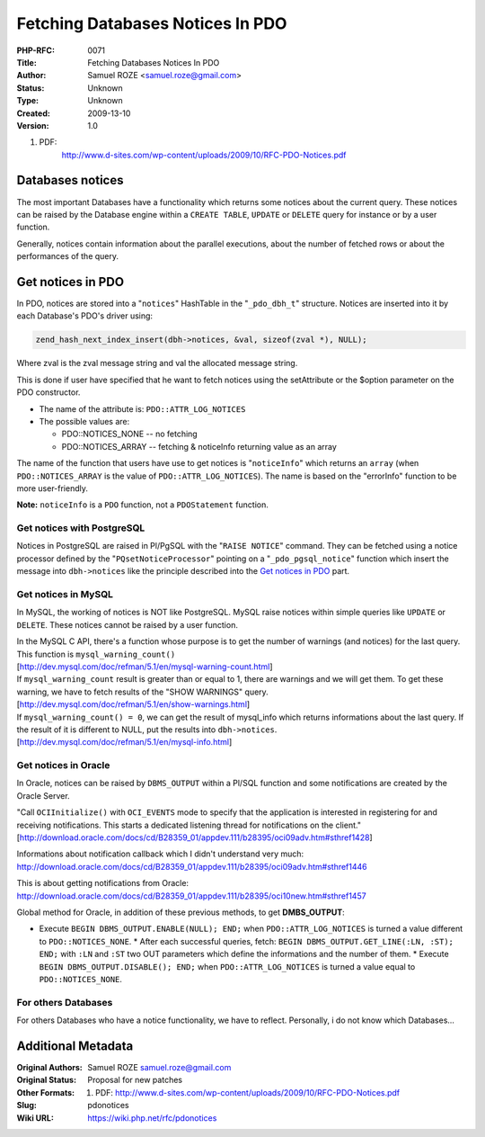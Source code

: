 Fetching Databases Notices In PDO
=================================

:PHP-RFC: 0071
:Title: Fetching Databases Notices In PDO
:Author: Samuel ROZE <samuel.roze@gmail.com>
:Status: Unknown
:Type: Unknown
:Created: 2009-13-10
:Version: 1.0

#. PDF:
      http://www.d-sites.com/wp-content/uploads/2009/10/RFC-PDO-Notices.pdf

Databases notices
-----------------

The most important Databases have a functionality which returns some
notices about the current query. These notices can be raised by the
Database engine within a ``CREATE TABLE``, ``UPDATE`` or ``DELETE``
query for instance or by a user function.

Generally, notices contain information about the parallel executions,
about the number of fetched rows or about the performances of the query.

Get notices in PDO
------------------

In PDO, notices are stored into a "``notices``" HashTable in the
"``_pdo_dbh_t``" structure. Notices are inserted into it by each
Database's PDO's driver using:

.. code:: c

   zend_hash_next_index_insert(dbh->notices, &val, sizeof(zval *), NULL);

Where zval is the zval message string and val the allocated message
string.

This is done if user have specified that he want to fetch notices using
the setAttribute or the $option parameter on the PDO constructor.

-  The name of the attribute is: ``PDO::ATTR_LOG_NOTICES``
-  The possible values are:

   -  PDO::NOTICES_NONE -- no fetching
   -  PDO::NOTICES_ARRAY -- fetching & noticeInfo returning value as an
      array

The name of the function that users have use to get notices is
"``noticeInfo``" which returns an ``array`` (when ``PDO::NOTICES_ARRAY``
is the value of ``PDO::ATTR_LOG_NOTICES``). The name is based on the
"errorInfo" function to be more user-friendly.

**Note:** ``noticeInfo`` is a ``PDO`` function, not a ``PDOStatement``
function.

Get notices with PostgreSQL
~~~~~~~~~~~~~~~~~~~~~~~~~~~

Notices in PostgreSQL are raised in Pl/PgSQL with the "``RAISE NOTICE``"
command. They can be fetched using a notice processor defined by the
"``PQsetNoticeProcessor``" pointing on a "``_pdo_pgsql_notice``"
function which insert the message into ``dbh->notices`` like the
principle described into the `Get notices in
PDO <#get notices with postgresql>`__ part.

Get notices in MySQL
~~~~~~~~~~~~~~~~~~~~

In MySQL, the working of notices is NOT like PostgreSQL. MySQL raise
notices within simple queries like ``UPDATE`` or ``DELETE``. These
notices cannot be raised by a user function.

| In the MySQL C API, there's a function whose purpose is to get the
  number of warnings (and notices) for the last query. This function is
  ``mysql_warning_count()``
| [http://dev.mysql.com/doc/refman/5.1/en/mysql-warning-count.html]

| If ``mysql_warning_count`` result is greater than or equal to 1, there
  are warnings and we will get them. To get these warning, we have to
  fetch results of the "SHOW WARNINGS" query.
| [http://dev.mysql.com/doc/refman/5.1/en/show-warnings.html]

| If ``mysql_warning_count() = 0``, we can get the result of mysql_info
  which returns informations about the last query. If the result of it
  is different to NULL, put the results into ``dbh->notices``.
| [http://dev.mysql.com/doc/refman/5.1/en/mysql-info.html]

Get notices in Oracle
~~~~~~~~~~~~~~~~~~~~~

In Oracle, notices can be raised by ``DBMS_OUTPUT`` within a Pl/SQL
function and some notifications are created by the Oracle Server.

| "Call ``OCIInitialize()`` with ``OCI_EVENTS`` mode to specify that the
  application is interested in registering for and receiving
  notifications. This starts a dedicated listening thread for
  notifications on the client."
| [http://download.oracle.com/docs/cd/B28359_01/appdev.111/b28395/oci09adv.htm#sthref1428]

Informations about notification callback which I didn't understand very
much:
http://download.oracle.com/docs/cd/B28359_01/appdev.111/b28395/oci09adv.htm#sthref1446

This is about getting notifications from Oracle:
http://download.oracle.com/docs/cd/B28359_01/appdev.111/b28395/oci10new.htm#sthref1457

Global method for Oracle, in addition of these previous methods, to get
**DMBS_OUTPUT**:

-  Execute ``BEGIN DBMS_OUTPUT.ENABLE(NULL); END;`` when
   ``PDO::ATTR_LOG_NOTICES`` is turned a value different to
   ``PDO::NOTICES_NONE``.
   \* After each successful queries, fetch:
   ``BEGIN DBMS_OUTPUT.GET_LINE(:LN, :ST); END;`` with ``:LN`` and
   ``:ST`` two OUT parameters which define the informations and the
   number of them.
   \* Execute ``BEGIN DBMS_OUTPUT.DISABLE(); END;`` when
   ``PDO::ATTR_LOG_NOTICES`` is turned a value equal to
   ``PDO::NOTICES_NONE``.

For others Databases
~~~~~~~~~~~~~~~~~~~~

For others Databases who have a notice functionality, we have to
reflect. Personally, i do not know which Databases...

Additional Metadata
-------------------

:Original Authors: Samuel ROZE samuel.roze@gmail.com
:Original Status: Proposal for new patches
:Other Formats: #. PDF: http://www.d-sites.com/wp-content/uploads/2009/10/RFC-PDO-Notices.pdf
:Slug: pdonotices
:Wiki URL: https://wiki.php.net/rfc/pdonotices
